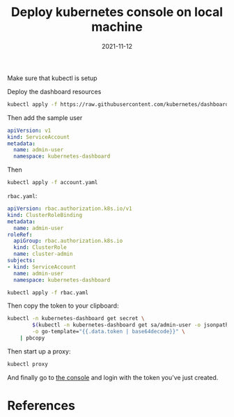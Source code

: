 #+title: Deploy kubernetes console on local machine
#+date: 2021-11-12
#+draft: true


Make sure that kubectl is setup


Deploy the dashboard resources

#+begin_src bash
kubectl apply -f https://raw.githubusercontent.com/kubernetes/dashboard/v2.4.0/aio/deploy/recommended.yaml
#+end_src

Then add the sample user

#+begin_src yaml :tangle account.yaml
apiVersion: v1
kind: ServiceAccount
metadata:
  name: admin-user
  namespace: kubernetes-dashboard
#+end_src

Then

#+begin_src bash
kubectl apply -f account.yaml
#+end_src

=rbac.yaml=:
#+begin_src yaml :tangle rbac.yaml
apiVersion: rbac.authorization.k8s.io/v1
kind: ClusterRoleBinding
metadata:
  name: admin-user
roleRef:
  apiGroup: rbac.authorization.k8s.io
  kind: ClusterRole
  name: cluster-admin
subjects:
- kind: ServiceAccount
  name: admin-user
  namespace: kubernetes-dashboard 
#+end_src

#+begin_src bash
kubectl apply -f rbac.yaml
#+end_src

Then copy the token to your clipboard:

#+begin_src bash
  kubectl -n kubernetes-dashboard get secret \
          $(kubectl -n kubernetes-dashboard get sa/admin-user -o jsonpath="{.secrets[0].name}") \
          -o go-template="{{.data.token | base64decode}}" \
      | pbcopy
#+end_src

Then start up a proxy:

#+begin_src bash
kubectl proxy
#+end_src

And finally go to [[http://localhost:8001/api/v1/namespaces/kubernetes-dashboard/services/https:kubernetes-dashboard:/proxy/#/clusterrolebinding?namespace=default][the console]] and login with the token you've just created.

* References
# Local Variables:
# eval: (add-hook 'after-save-hook (lambda ()(org-babel-tangle)) nil t)
# End:
